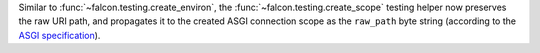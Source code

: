 Similar to :func:`~falcon.testing.create_environ`,
the :func:`~falcon.testing.create_scope` testing helper now preserves the raw URI path,
and propagates it to the created ASGI connection scope as the ``raw_path`` byte string
(according to the `ASGI specification
<https://asgi.readthedocs.io/en/latest/specs/www.html#http-connection-scope>`__).
